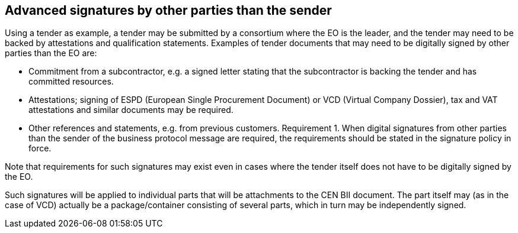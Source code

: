 
== Advanced signatures by other parties than the sender

Using a tender as example, a tender may be submitted by a consortium where the EO is the leader, and the tender may need to be backed by attestations and qualification statements. Examples of tender documents that may need to be digitally signed by other parties than the EO are:

* Commitment from a subcontractor, e.g. a signed letter stating that the subcontractor is backing the tender and has committed resources.
* Attestations; signing of ESPD (European Single Procurement Document) or VCD (Virtual Company Dossier), tax and VAT attestations and similar documents may be required.
* Other references and statements, e.g. from previous customers.
Requirement 1.	When digital signatures from other parties than the sender of the business protocol message are required, the requirements should be stated in the signature policy in force.

Note that requirements for such signatures may exist even in cases where the tender itself does not have to be digitally signed by the EO.

Such signatures will be applied to individual parts that will be attachments to the CEN BII document. The part itself may (as in the case of VCD) actually be a package/container consisting of several parts, which in turn may be independently signed.
